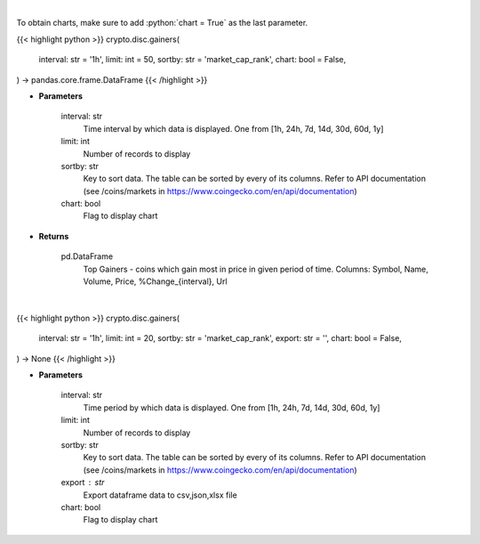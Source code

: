 .. role:: python(code)
    :language: python
    :class: highlight

|

To obtain charts, make sure to add :python:`chart = True` as the last parameter.

.. raw:: html

    <h3>
    > Getting data
    </h3>

{{< highlight python >}}
crypto.disc.gainers(
    interval: str = '1h',
    limit: int = 50,
    sortby: str = 'market_cap_rank',
    chart: bool = False,
) -> pandas.core.frame.DataFrame
{{< /highlight >}}

.. raw:: html

    <p>
    Shows Largest Gainers - coins which gain the most in given period. [Source: CoinGecko]
    </p>

* **Parameters**

    interval: str
        Time interval by which data is displayed. One from [1h, 24h, 7d, 14d, 30d, 60d, 1y]
    limit: int
        Number of records to display
    sortby: str
        Key to sort data. The table can be sorted by every of its columns. Refer to
        API documentation (see /coins/markets in https://www.coingecko.com/en/api/documentation)
    chart: bool
       Flag to display chart


* **Returns**

    pd.DataFrame
        Top Gainers  - coins which gain most in price in given period of time.
        Columns: Symbol, Name, Volume, Price, %Change_{interval}, Url

|

.. raw:: html

    <h3>
    > Getting charts
    </h3>

{{< highlight python >}}
crypto.disc.gainers(
    interval: str = '1h',
    limit: int = 20,
    sortby: str = 'market_cap_rank',
    export: str = '',
    chart: bool = False,
) -> None
{{< /highlight >}}

.. raw:: html

    <p>
    Shows Largest Gainers - coins which gain the most in given period. [Source: CoinGecko]
    </p>

* **Parameters**

    interval: str
        Time period by which data is displayed. One from [1h, 24h, 7d, 14d, 30d, 60d, 1y]
    limit: int
        Number of records to display
    sortby: str
        Key to sort data. The table can be sorted by every of its columns. Refer to
        API documentation (see /coins/markets in https://www.coingecko.com/en/api/documentation)
    export : str
        Export dataframe data to csv,json,xlsx file
    chart: bool
       Flag to display chart

